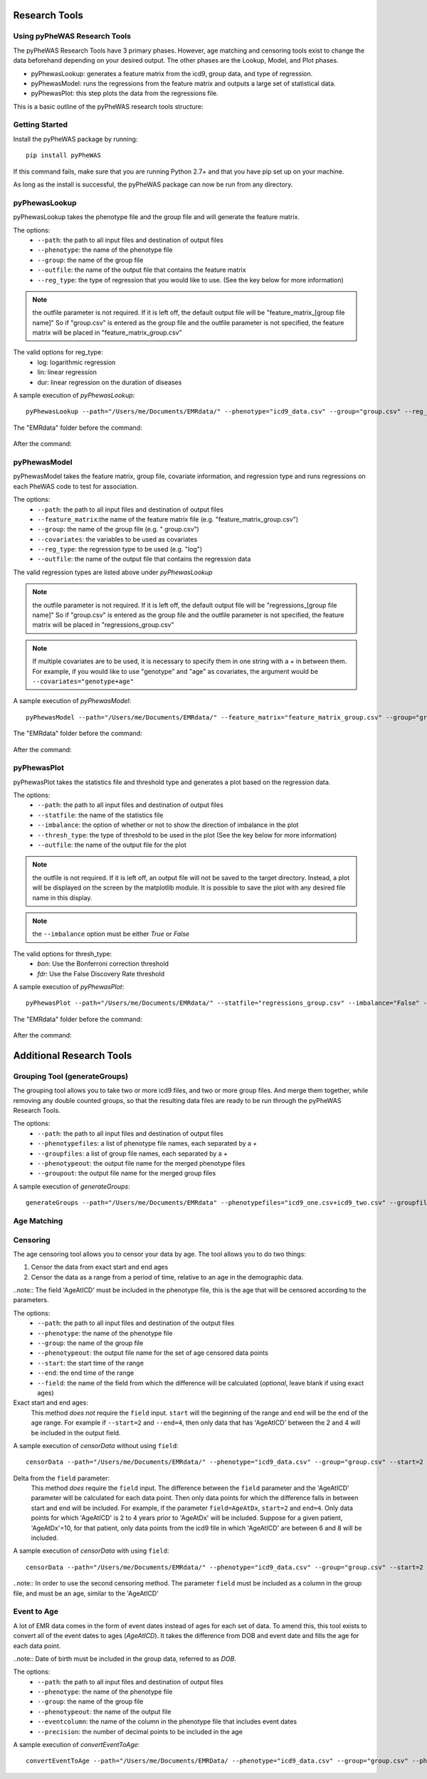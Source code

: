 Research Tools
==============

Using pyPheWAS Research Tools
-----------------------------

The pyPheWAS Research Tools have 3 primary phases. However, age matching and censoring tools exist to change the data beforehand depending on your desired output. The other phases are the Lookup, Model, and Plot phases.

* pyPhewasLookup: generates a feature matrix from the icd9, group data, and type of regression.
* pyPhewasModel: runs the regressions from the feature matrix and outputs a large set of statistical data.
* pyPhewasPlot: this step plots the data from the regressions file.

This is a basic outline of the pyPheWAS research tools structure:

.. figure:: pyPheWAS_Research_Tools.png

Getting Started
---------------

Install the pyPheWAS package by running::

		pip install pyPheWAS

If this command fails, make sure that you are running Python 2.7+ and that you have pip set up on your machine.

As long as the install is successful, the pyPheWAS package can now be run from any directory.

pyPhewasLookup
--------------
 
pyPhewasLookup takes the phenotype file and the group file and will generate the feature matrix.

The options:
 * ``--path``:		the path to all input files and destination of output files
 * ``--phenotype``:	the name of the phenotype file
 * ``--group``:		the name of the group file
 * ``--outfile``:	the name of the output file that contains the feature matrix
 * ``--reg_type``: the type of regression that you would like to use. (See the key below for more information)

.. note:: the outfile parameter is not required. If it is left off, the default output file will be "feature_matrix_[group file name]" So if "group.csv" is entered as the group file and the outfile parameter is not specified, the feature matrix will be placed in "feature_matrix_group.csv"

The valid options for reg_type:
 * log: logarithmic regression
 * lin: linear regression
 * dur: linear regression on the duration of diseases

A sample execution of *pyPhewasLookup*::

		pyPhewasLookup --path="/Users/me/Documents/EMRdata/" --phenotype="icd9_data.csv" --group="group.csv" --reg_type="log" --outfile="feature_matrix_group.csv"

The "EMRdata" folder before the command:

.. figure:: pyPhewasLookupBefore.png

After the command:

.. figure:: pyPhewasLookupAfter.png

pyPhewasModel
-------------

pyPhewasModel takes the feature matrix, group file, covariate information, and regression type and runs regressions on each PheWAS code to test for association.

The options:
 * ``--path``:			the path to all input files and destination of output files
 * ``--feature_matrix``:the name of the feature matrix file (e.g. "feature_matrix_group.csv")
 * ``--group``:			the name of the group file (e.g. " group.csv")
 * ``--covariates``:	the variables to be used as covariates
 * ``--reg_type``:		the regression type to be used (e.g. "log")
 * ``--outfile``:		the name of the output file that contains the regression data
The valid regression types are listed above under *pyPhewasLookup*

.. note:: the outfile parameter is not required. If it is left off, the default output file will be "regressions_[group file name]" So if "group.csv" is entered as the group file and the outfile parameter is not specified, the feature matrix will be placed in "regressions_group.csv"

.. note:: If multiple covariates are to be used, it is necessary to specify them in one string with a *+* in between them. For example, if you would like to use "genotype" and "age" as covariates, the argument would be ``--covariates="genotype+age"``

A sample execution of *pyPhewasModel*::

		pyPhewasModel --path="/Users/me/Documents/EMRdata/" --feature_matrix="feature_matrix_group.csv" --group="group.csv" --covariates="genotype" --reg_type="log" --outfile="regressions_group.csv"

The "EMRdata" folder before the command:

.. figure:: pyPhewasModelBefore.png

After the command:

.. figure:: pyPhewasLookupAfter.png

pyPhewasPlot
------------

pyPhewasPlot takes the statistics file and threshold type and generates a plot based on the regression data.

The options:
 * ``--path``:			the path to all input files and destination of output files
 * ``--statfile``:		the name of the statistics file
 * ``--imbalance``:		the option of whether or not to show the direction of imbalance in the plot
 * ``--thresh_type``:	the type of threshold to be used in the plot (See the key below for more information)
 * ``--outfile``:		the name of the output file for the plot

.. note:: the outfile is not required. If it is left off, an output file will not be saved to the target directory. Instead, a plot will be displayed on the screen by the matplotlib module. It is possible to save the plot with any desired file name in this display.

.. note:: the ``--imbalance`` option must be either *True* or *False*

The valid options for thresh_type:
 * *bon*:	Use the Bonferroni correction threshold
 * *fdr*:	Use the False Discovery Rate threshold

A sample execution of *pyPhewasPlot*::

		pyPhewasPlot --path="/Users/me/Documents/EMRdata/" --statfile="regressions_group.csv" --imbalance="False" --thresh_type="bon" --outfile="pyPheWAS_plot.png"

The "EMRdata" folder before the command:

.. figure:: pyPhewasPlotBefore.png

After the command:

.. figure:: pyPhewasPlotAfter.png


Additional Research Tools
=========================

Grouping Tool (generateGroups)
-------------

The grouping tool allows you to take two or more icd9 files, and two or more group files. And merge them together, while removing any double counted groups, so that the resulting data files are ready to be run through the pyPheWAS Research Tools.

The options:
 * ``--path``:			the path to all input files and destination of output files
 * ``--phenotypefiles``:		a list of phenotype file names, each separated by a *+*
 * ``--groupfiles``:				a list of group file names, each separated by a *+*
 * ``--phenotypeout``:			the output file name for the merged phenotype files
 * ``--groupout``:				the output file name for the merged group files

A sample execution of *generateGroups*::

		generateGroups --path="/Users/me/Documents/EMRdata" --phenotypefiles="icd9_one.csv+icd9_two.csv" --groupfiles="group_one.csv+group_two.csv" --phenotypeout="new_icd9.csv" --groupout="new_group.csv"

Age Matching
------------



Censoring
---------

The age censoring tool allows you to censor your data by age. The tool allows you to do two things:

#. Censor the data from exact start and end ages
#. Censor the data as a range from a period of time, relative to an age in the demographic data.

..note:: The field 'AgeAtICD' must be included in the phenotype file, this is the age that will be censored according to the parameters.

The options:
 * ``--path``:			the path to all input files and destination of the output files
 * ``--phenotype``:		the name of the phenotype file
 * ``--group``:			the name of the group file
 * ``--phenotypeout``:	the output file name for the set of age censored data points
 * ``--start``:			the start time of the range
 * ``--end``:			the end time of the range
 * ``--field``:			the name of the field from which the difference will be calculated (*optional*, leave blank if using exact ages)

Exact start and end ages:
	This method *does not* require the ``field`` input. ``start`` will the beginning of the range and ``end`` will be the end of the age range. For example if ``--start=2`` and ``--end=4``, then only data that has 'AgeAtICD' between the 2 and 4 will be included in the output field.

A sample execution of *censorData* without using ``field``::

	censorData --path="/Users/me/Documents/EMRdata/" --phenotype="icd9_data.csv" --group="group.csv" --start=2 --end=4 --phenotypeout="newicd9.csv"

Delta from the ``field`` parameter:
	This method *does* require the ``field`` input. The difference between the ``field`` parameter and the 'AgeAtICD' parameter will be calculated for each data point. Then only data points for which the difference falls in between start and end will be included. For example, if the parameter ``field=AgeAtDx``, ``start=2`` and ``end=4``. Only data points for which 'AgeAtICD' is 2 to 4 years prior to 'AgeAtDx' will be included. Suppose for a given patient, 'AgeAtDx'=10, for that patient, only data points from the icd9 file in which 'AgeAtICD' are between 6 and 8 will be included.

A sample execution of *censorData* with using ``field``::

	censorData --path="/Users/me/Documents/EMRdata/" --phenotype="icd9_data.csv" --group="group.csv" --start=2 --end=4 --phenotypeout="newicd9.csv" --field="AgeAtDx"

..note:: In order to use the second censoring method. The parameter ``field`` must be included as a column in the group file, and must be an age, similar to the 'AgeAtICD'

Event to Age
------------

A lot of EMR data comes in the form of event dates instead of ages for each set of data. To amend this, this tool exists to convert all of the event dates to ages (*AgeAtICD*). It takes the difference from DOB and event date and fills the age for each data point.

..note:: Date of birth must be included in the group data, referred to as *DOB*.

The options:
 * ``--path``:			the path to all input files and destination of output files
 * ``--phenotype``:		the name of the phenotype file
 * ``--group``:			the name of the group file
 * ``--phenotypeout``:	the name of the output file
 * ``--eventcolumn``:	the name of the column in the phenotype file that includes event dates
 * ``--precision``:		the number of decimal points to be included in the age

A sample execution of *convertEventToAge*::

		convertEventToAge --path="/Users/me/Documents/EMRData/ --phenotype="icd9_data.csv" --group="group.csv" --phenotypeout="icd9_with_age.csv" --eventcolumn="Event_date" --precision=2

